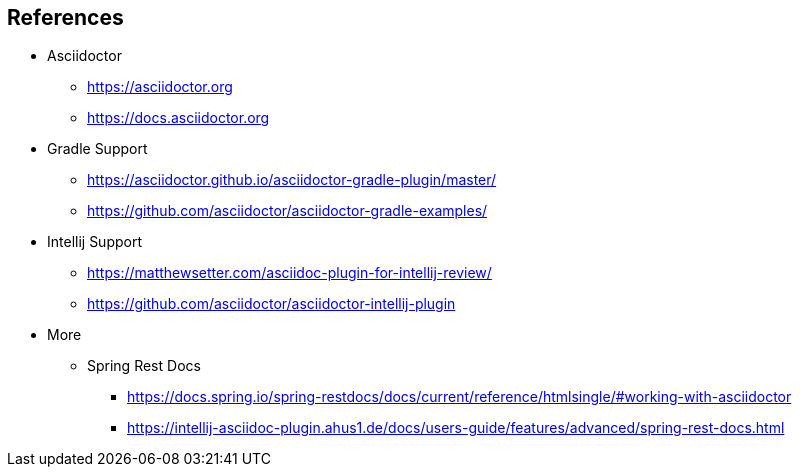 == References

* Asciidoctor
** https://asciidoctor.org
** https://docs.asciidoctor.org

* Gradle Support
** https://asciidoctor.github.io/asciidoctor-gradle-plugin/master/
** https://github.com/asciidoctor/asciidoctor-gradle-examples/

* Intellij Support
** https://matthewsetter.com/asciidoc-plugin-for-intellij-review/
** https://github.com/asciidoctor/asciidoctor-intellij-plugin

* More
** Spring Rest Docs
*** https://docs.spring.io/spring-restdocs/docs/current/reference/htmlsingle/#working-with-asciidoctor
*** https://intellij-asciidoc-plugin.ahus1.de/docs/users-guide/features/advanced/spring-rest-docs.html